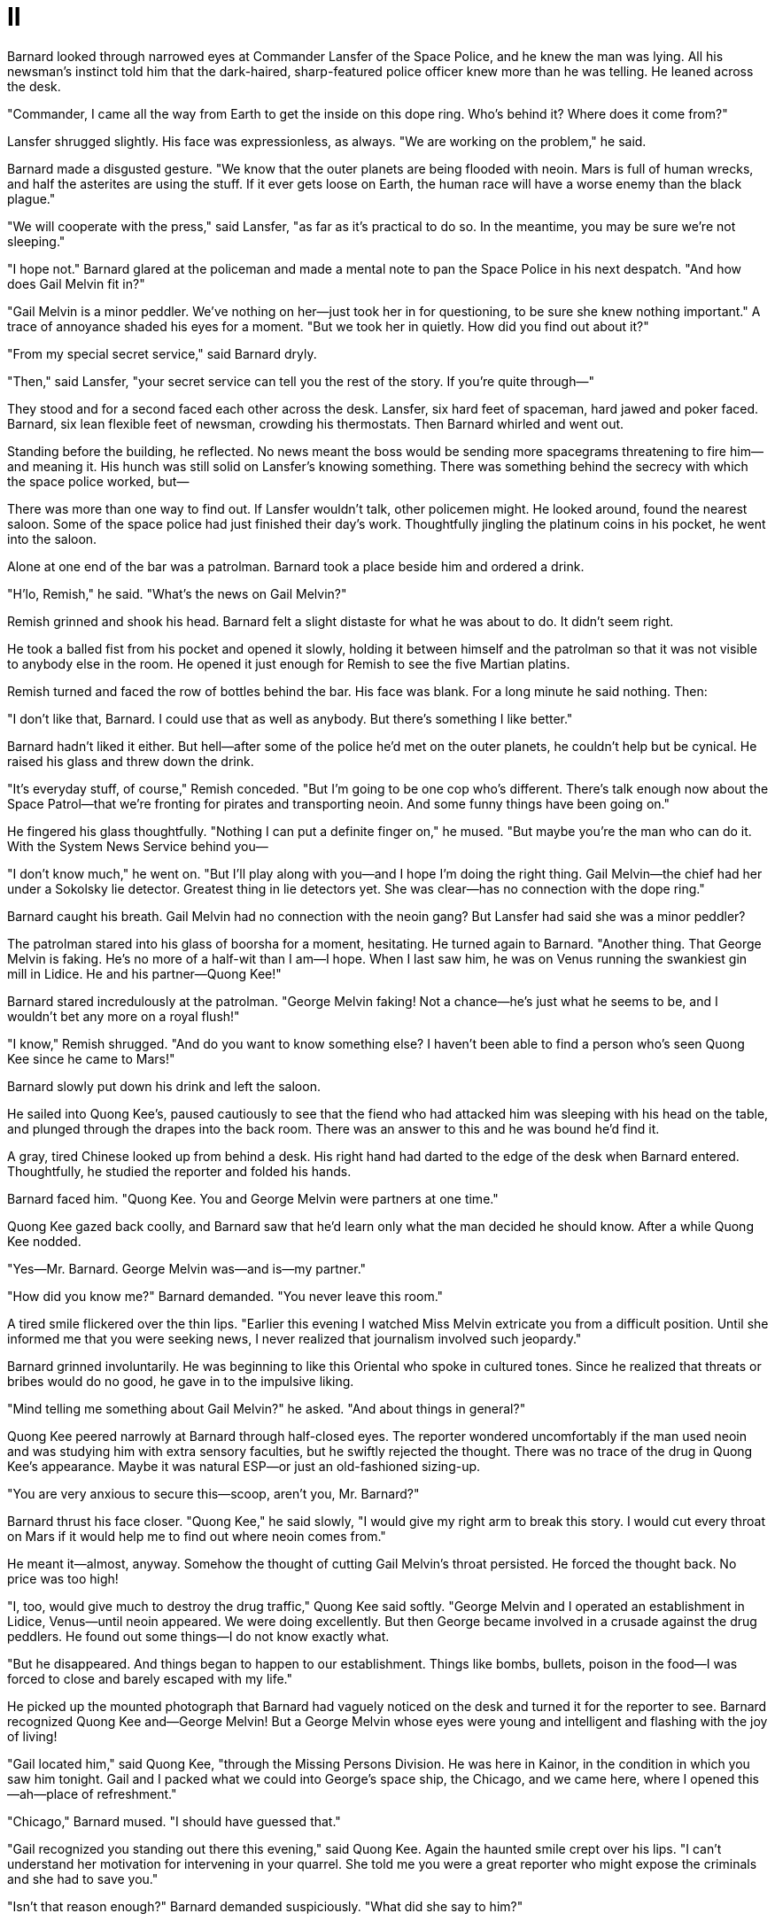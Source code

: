 = II

Barnard looked through narrowed eyes at Commander Lansfer of the Space Police, and he knew the man was lying. All his newsman's instinct told him that the dark-haired, sharp-featured police officer knew more than he was telling. He leaned across the desk.

"Commander, I came all the way from Earth to get the inside on this dope ring. Who's behind it? Where does it come from?"

Lansfer shrugged slightly. His face was expressionless, as always. "We are working on the problem," he said.

Barnard made a disgusted gesture. "We know that the outer planets are being flooded with neoin. Mars is full of human wrecks, and half the asterites are using the stuff. If it ever gets loose on Earth, the human race will have a worse enemy than the black plague."

"We will cooperate with the press," said Lansfer, "as far as it's practical to do so. In the meantime, you may be sure we're not sleeping."

"I hope not." Barnard glared at the policeman and made a mental note to pan the Space Police in his next despatch. "And how does Gail Melvin fit in?"

"Gail Melvin is a minor peddler. We've nothing on her—just took her in for questioning, to be sure she knew nothing important." A trace of annoyance shaded his eyes for a moment. "But we took her in quietly. How did you find out about it?"

"From my special secret service," said Barnard dryly.

"Then," said Lansfer, "your secret service can tell you the rest of the story. If you're quite through—"

They stood and for a second faced each other across the desk. Lansfer, six hard feet of spaceman, hard jawed and poker faced. Barnard, six lean flexible feet of newsman, crowding his thermostats. Then Barnard whirled and went out.

Standing before the building, he reflected. No news meant the boss would be sending more spacegrams threatening to fire him—and meaning it. His hunch was still solid on Lansfer's knowing something. There was something behind the secrecy with which the space police worked, but—

There was more than one way to find out. If Lansfer wouldn't talk, other policemen might. He looked around, found the nearest saloon. Some of the space police had just finished their day's work. Thoughtfully jingling the platinum coins in his pocket, he went into the saloon.

Alone at one end of the bar was a patrolman. Barnard took a place beside him and ordered a drink.

"H'lo, Remish," he said. "What's the news on Gail Melvin?"

Remish grinned and shook his head. Barnard felt a slight distaste for what he was about to do. It didn't seem right.

He took a balled fist from his pocket and opened it slowly, holding it between himself and the patrolman so that it was not visible to anybody else in the room. He opened it just enough for Remish to see the five Martian platins.

Remish turned and faced the row of bottles behind the bar. His face was blank. For a long minute he said nothing. Then:

"I don't like that, Barnard. I could use that as well as anybody. But there's something I like better."

Barnard hadn't liked it either. But hell—after some of the police he'd met on the outer planets, he couldn't help but be cynical. He raised his glass and threw down the drink.

"It's everyday stuff, of course," Remish conceded. "But I'm going to be one cop who's different. There's talk enough now about the Space Patrol—that we're fronting for pirates and transporting neoin. And some funny things have been going on."

He fingered his glass thoughtfully. "Nothing I can put a definite finger on," he mused. "But maybe you're the man who can do it. With the System News Service behind you—

"I don't know much," he went on. "But I'll play along with you—and I hope I'm doing the right thing. Gail Melvin—the chief had her under a Sokolsky lie detector. Greatest thing in lie detectors yet. She was clear—has no connection with the dope ring."

Barnard caught his breath. Gail Melvin had no connection with the neoin gang? But Lansfer had said she was a minor peddler?

The patrolman stared into his glass of boorsha for a moment, hesitating. He turned again to Barnard. "Another thing. That George Melvin is faking. He's no more of a half-wit than I am—I hope. When I last saw him, he was on Venus running the swankiest gin mill in Lidice. He and his partner—Quong Kee!"

Barnard stared incredulously at the patrolman. "George Melvin faking! Not a chance—he's just what he seems to be, and I wouldn't bet any more on a royal flush!"

"I know," Remish shrugged. "And do you want to know something else? I haven't been able to find a person who's seen Quong Kee since he came to Mars!"

Barnard slowly put down his drink and left the saloon.

He sailed into Quong Kee's, paused cautiously to see that the fiend who had attacked him was sleeping with his head on the table, and plunged through the drapes into the back room. There was an answer to this and he was bound he'd find it.

A gray, tired Chinese looked up from behind a desk. His right hand had darted to the edge of the desk when Barnard entered. Thoughtfully, he studied the reporter and folded his hands.

Barnard faced him. "Quong Kee. You and George Melvin were partners at one time."

Quong Kee gazed back coolly, and Barnard saw that he'd learn only what the man decided he should know. After a while Quong Kee nodded.

"Yes—Mr. Barnard. George Melvin was—and is—my partner."

"How did you know me?" Barnard demanded. "You never leave this room."

A tired smile flickered over the thin lips. "Earlier this evening I watched Miss Melvin extricate you from a difficult position. Until she informed me that you were seeking news, I never realized that journalism involved such jeopardy."

Barnard grinned involuntarily. He was beginning to like this Oriental who spoke in cultured tones. Since he realized that threats or bribes would do no good, he gave in to the impulsive liking.

"Mind telling me something about Gail Melvin?" he asked. "And about things in general?"

Quong Kee peered narrowly at Barnard through half-closed eyes. The reporter wondered uncomfortably if the man used neoin and was studying him with extra sensory faculties, but he swiftly rejected the thought. There was no trace of the drug in Quong Kee's appearance. Maybe it was natural ESP—or just an old-fashioned sizing-up.

"You are very anxious to secure this—scoop, aren't you, Mr. Barnard?"

Barnard thrust his face closer. "Quong Kee," he said slowly, "I would give my right arm to break this story. I would cut every throat on Mars if it would help me to find out where neoin comes from."

He meant it—almost, anyway. Somehow the thought of cutting Gail Melvin's throat persisted. He forced the thought back. No price was too high!

"I, too, would give much to destroy the drug traffic," Quong Kee said softly. "George Melvin and I operated an establishment in Lidice, Venus—until neoin appeared. We were doing excellently. But then George became involved in a crusade against the drug peddlers. He found out some things—I do not know exactly what.

"But he disappeared. And things began to happen to our establishment. Things like bombs, bullets, poison in the food—I was forced to close and barely escaped with my life."

He picked up the mounted photograph that Barnard had vaguely noticed on the desk and turned it for the reporter to see. Barnard recognized Quong Kee and—George Melvin! But a George Melvin whose eyes were young and intelligent and flashing with the joy of living!

"Gail located him," said Quong Kee, "through the Missing Persons Division. He was here in Kainor, in the condition in which you saw him tonight. Gail and I packed what we could into George's space ship, the Chicago, and we came here, where I opened this—ah—place of refreshment."

"Chicago," Barnard mused. "I should have guessed that."

"Gail recognized you standing out there this evening," said Quong Kee. Again the haunted smile crept over his lips. "I can't understand her motivation for intervening in your quarrel. She told me you were a great reporter who might expose the criminals and she had to save you."

"Isn't that reason enough?" Barnard demanded suspiciously. "What did she say to him?"

"She told him you were a higher-up in the neoin organization and would see that his supply was stopped if he harmed you. A clever girl—but foolish."

Barnard didn't ask why. "Where is George Melvin now?" he demanded.

Before Quong Kee could answer, the pound of heavy feet sounded in the doorway. Barnard whirled and watched the three local policemen march in.

"Where's the body?" asked the leader.

Quong Kee's eyes flickered briefly toward Barnard, and he gestured toward something the newsman hadn't noticed. In a corner of the room was a bed. With something on it. The policeman yanked a sheet off the something. Barnard felt the hairs on the back of his neck beginning to rise.

He stared at the body of George Melvin.

"I had my men detain everybody," Quong Kee told the police. "But the body was discovered close to the door, indicating that the murderer escaped. Several fights were in progress at the time, and it is possible that he was struck by a stray knife, but I doubt it."

"No," the policeman grunted. "The knife struck upwards and his pockets have been searched."

"Evidently he was enticed into the hallway for that purpose," said Quong Kee.

Barnard frowned, watching the police examine the knife that protruded from George Melvin's chest. Then the dope ring, fearing that he would divulge something, had finished him off.

But that didn't make sense. They had seemed pleased to let him run loose before, probably as an example—why the sudden fear of his talking? He thought suddenly of the new lie detector mentioned by Remish, and wondered if that instrument could reach even into the mind that George Melvin did not have.

He stayed close to the police as they made a brief examination, asking a few questions and then closing up their notebooks and leaving. It was clear that they didn't expect to solve the murder. To them it was routine—another derelict knifed by a neoin fiend.

The whole thing made Barnard a little sick. He gazed uncomfortably at the corpse. The man had hardly known that he lived, yet—

His lucky nickel hadn't brought much luck lately. It seemed to have turned into a Jonah.

He said nothing until the police had departed and the body had been removed. When he and Quong Kee were alone, he asked:

"Does Gail know this yet?"

"No."

"She's the only lead now." A thought made him uncomfortable. "Quong Kee—do you think she's in danger?"

The Chinese shrugged. He looked suddenly ancient, tired. His weary eyes met Barnard's.

"Since I've been on Mars, I've never left this room. Call it cowardice or intelligence, but I dare not expose myself. They haven't molested me here—my current clientele wouldn't be disturbed by a few bombs, anyway. And here I am protected—you narrowly escaped death when you entered this room."

He ran his hand along the side of his desk. "I could fill this room with the deadliest rays known to military science. I mention this by way of reminding you that you are not in a friendly game. You stand an excellent chance of being killed, or of losing your mind."

That shocked Barnard for about one second. But he had no time to be bothered with danger. And the System News Service was all-important.

"I'll take the chance," he said grimly. "Where's Gail?"

Quong Kee's haunted eyes closed momentarily. "She is on the Chicago. She needs somebody now, Ron Barnard. Go to her. I can't help; I'm an old man and afraid for my life. You are young and strong. There is danger, but go to her. Even if only for your scoop."

Something in the old man's voice was hypnotic. Barnard stared at him. "Where is this Chicago?" he asked.

"It's at Main Spaceport, in the public field. If she is not there, use this key and wait for her."

Barnard rose slowly. He tried to shake a lump out of his throat, cursing himself for going soft. Sitting here listening to an old man mouth sentiment—he shook his head angrily and glared at Quong Kee.

"I'll go," he said. "But only for the scoop."
